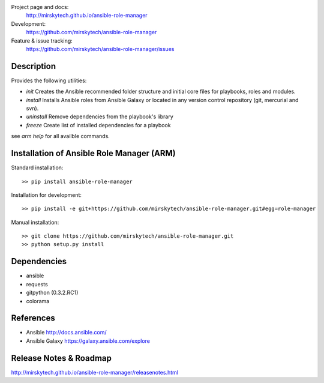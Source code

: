 
Project page and docs:
    http://mirskytech.github.io/ansible-role-manager
Development:
    https://github.com/mirskytech/ansible-role-manager
Feature & issue tracking:
    https://github.com/mirskytech/ansible-role-manager/issues


Description
======================

Provides the following utilities:

- `init` Creates the Ansible recommended folder structure and initial core files for playbooks, roles and modules.

- `install` Installs Ansible roles from Ansible Galaxy or located in any version control repository (git, mercurial and svn).

- `uninstall` Remove dependencies from the playbook's library

- `freeze` Create list of installed dependencies for a playbook

see `arm help` for all availble commands.

Installation of Ansible Role Manager (ARM)
================================================

Standard installation::
  
    >> pip install ansible-role-manager
    
Installation for development::

    >> pip install -e git+https://github.com/mirskytech/ansible-role-manager.git#egg=role-manager
    
Manual installation::

    >> git clone https://github.com/mirskytech/ansible-role-manager.git
    >> python setup.py install
  
  
Dependencies
======================

- ansible
- requests
- gitpython (0.3.2.RC1)
- colorama


References
==================

-  Ansible http://docs.ansible.com/

-  Ansible Galaxy https://galaxy.ansible.com/explore



Release Notes & Roadmap
===========================

http://mirskytech.github.io/ansible-role-manager/releasenotes.html


